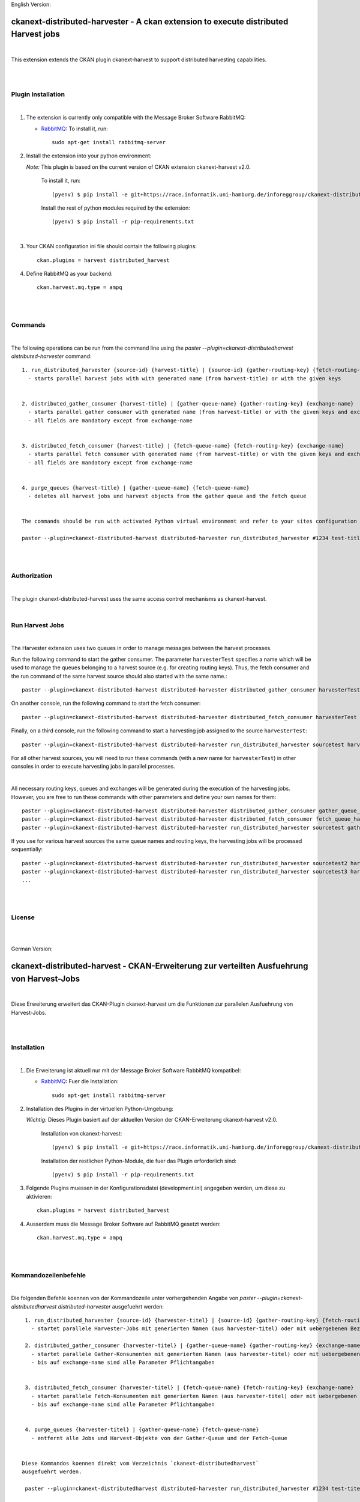 English Version:

====================================================================================
ckanext-distributed-harvester - A ckan extension to execute distributed Harvest jobs
====================================================================================
|
This extension extends the CKAN plugin ckanext-harvest to support distributed harvesting capabilities.

|
|

Plugin Installation
===================
|
1. The extension is currently only compatible with the Message Broker Software RabbitMQ:

   * `RabbitMQ <http://www.rabbitmq.com/>`_: To install it, run::

      sudo apt-get install rabbitmq-server

2. Install the extension into your python environment:

   *Note:* This plugin is based on the current version of CKAN extension ckanext-harvest v2.0.
       
     To install it, run::
   
        (pyenv) $ pip install -e git+https://race.informatik.uni-hamburg.de/inforeggroup/ckanext-distributed-harvester.git#egg=ckanext-distributed-harvester
       
     Install the rest of python modules required by the extension::
   
        (pyenv) $ pip install -r pip-requirements.txt
|      
3. Your CKAN configuration ini file should contain the following plugins::

      ckan.plugins = harvest distributed_harvest

4. Define RabbitMQ as your backend::

    ckan.harvest.mq.type = ampq
|
|

Commands
========
|
The following operations can be run from the command line using the 
`paster --plugin=ckanext-distributedharvest distributed-harvester` command::

      1. run_distributed_harvester {source-id} {harvest-title} | {source-id} {gather-routing-key} {fetch-routing-key}
        - starts parallel harvest jobs with with generated name (from harvest-title) or with the given keys


      2. distributed_gather_consumer {harvest-title} | {gather-queue-name} {gather-routing-key} {exchange-name}
        - starts parallel gather consumer with generated name (from harvest-title) or with the given keys and exchange-name
        - all fields are mandatory except from exchange-name
          
          
      3. distributed_fetch_consumer {harvest-title} | {fetch-queue-name} {fetch-routing-key} {exchange-name}
        - starts parallel fetch consumer with generated name (from harvest-title) or with the given keys and exchange-name
        - all fields are mandatory except from exchange-name
         

      4. purge_queues {harvest-title} | {gather-queue-name} {fetch-queue-name}
        - deletes all harvest jobs und harvest objects from the gather queue and the fetch queue

        
      The commands should be run with activated Python virtual environment and refer to your sites configuration file, e.g.:
     
      paster --plugin=ckanext-distributed-harvest distributed-harvester run_distributed_harvester #1234 test-title --config=../ckan/development.ini
|
|

Authorization
=============
|
The plugin ckanext-distributed-harvest uses the same access control mechanisms as ckanext-harvest.

|

Run Harvest Jobs
================
|
The Harvester extension uses two queues in order to manage messages between the harvest processes.

Run the following command to start the gather consumer. The parameter ``harvesterTest`` specifies a name 
which will be used to manage the queues belonging to a harvest source (e.g. for creating routing keys). 
Thus, the fetch consumer and the run command of the same harvest source should also started with the same name.::

      paster --plugin=ckanext-distributed-harvest distributed-harvester distributed_gather_consumer harvesterTest --config=development.ini

On another console, run the following command to start the fetch consumer::

      paster --plugin=ckanext-distributed-harvest distributed-harvester distributed_fetch_consumer harvesterTest --config=development.ini

Finally, on a third console, run the following command to start a harvesting job assigned to the source ``harvesterTest``::

      paster --plugin=ckanext-distributed-harvest distributed-harvester run_distributed_harvester sourcetest harvesterTest --config=development.ini

For all other harvest sources, you will need to run these commands (with a new name for ``harvesterTest``) 
in other consoles in order to execute harvesting jobs in parallel processes.

|

All necessary routing keys, queues and exchanges will be generated during the execution of the harvesting jobs. However, you
are free to run these commands with other parameters and define your own names for them::

      paster --plugin=ckanext-distributed-harvest distributed-harvester distributed_gather_consumer gather_queue_harvesterTest gather_routing_key_harvesterTest exchange-name --config=development.ini
      paster --plugin=ckanext-distributed-harvest distributed-harvester distributed_fetch_consumer fetch_queue_harvesterTest fetch_routing_key_harvesterTest exchange-name --config=development.ini
      paster --plugin=ckanext-distributed-harvest distributed-harvester run_distributed_harvester sourcetest gather_routing_key_harvesterTest fetch_routing_key_harvesterTest exchange-name --config=development.ini
  

If you use for various harvest sources the same queue names and routing keys, the harvesting jobs will be 
processed sequentially::

      paster --plugin=ckanext-distributed-harvest distributed-harvester run_distributed_harvester sourcetest2 harvesterTest --config=development.ini
      paster --plugin=ckanext-distributed-harvest distributed-harvester run_distributed_harvester sourcetest3 harvesterTest --config=development.ini
      ...
|
|     
      
License
=======
|
|

German Version:

==========================================================================================
ckanext-distributed-harvest - CKAN-Erweiterung zur verteilten Ausfuehrung von Harvest-Jobs
==========================================================================================
|
Diese Erweiterung erweitert das CKAN-Plugin ckanext-harvest um die Funktionen
zur parallelen Ausfuehrung von Harvest-Jobs.

|
|

Installation
============
|
1. Die Erweiterung ist aktuell nur mit der Message Broker Software RabbitMQ
   kompatibel:

   * `RabbitMQ <http://www.rabbitmq.com/>`_: Fuer die Installation::

      sudo apt-get install rabbitmq-server

2. Installation des Plugins in der virtuellen Python-Umgebung:

   *Wichtig:* Dieses Plugin basiert auf der aktuellen Version der CKAN-Erweiterung ckanext-harvest v2.0.
       
     Installation von ckanext-harvest::
   
        (pyenv) $ pip install -e git+https://race.informatik.uni-hamburg.de/inforeggroup/ckanext-distributed-harvester.git#egg=ckanext-distributed-harvester

     Installation der restlichen Python-Module, die fuer das Plugin erforderlich sind::
   
        (pyenv) $ pip install -r pip-requirements.txt
       
3. Folgende Plugins muessen in der Konfigurationsdatei (development.ini) angegeben werden, um diese zu aktivieren::

      ckan.plugins = harvest distributed_harvest

4. Ausserdem muss die Message Broker Software auf RabbitMQ gesetzt werden::

    ckan.harvest.mq.type = ampq
|
|

Kommandozeilenbefehle
=====================
|
Die folgenden Befehle koennen von der Kommandozeile unter vorhergehenden Angabe von 
`paster --plugin=ckanext-distributedharvest distributed-harvester` ausgefuehrt werden::

      1. run_distributed_harvester {source-id} {harvester-titel} | {source-id} {gather-routing-key} {fetch-routing-key}
        - startet parallele Harvester-Jobs mit generierten Namen (aus harvester-titel) oder mit uebergebenen Bezeichnern

      2. distributed_gather_consumer {harvester-titel} | {gather-queue-name} {gather-routing-key} {exchange-name}
        - startet parallele Gather-Konsumenten mit generierten Namen (aus harvester-titel) oder mit uebergebenen Bezeichnern
        - bis auf exchange-name sind alle Parameter Pflichtangaben
          
          
      3. distributed_fetch_consumer {harvester-titel} | {fetch-queue-name} {fetch-routing-key} {exchange-name}
        - startet parallele Fetch-Konsumenten mit generierten Namen (aus harvester-titel) oder mit uebergebenen Bezeichnern
        - bis auf exchange-name sind alle Parameter Pflichtangaben
         

      4. purge_queues {harvester-titel} | {gather-queue-name} {fetch-queue-name}
        - entfernt alle Jobs und Harvest-Objekte von der Gather-Queue und der Fetch-Queue

        
     Diese Kommandos koennen direkt vom Verzeichnis `ckanext-distributedharvest` 
     ausgefuehrt werden.
     
      paster --plugin=ckanext-distributedharvest distributed-harvester run_distributed_harvester #1234 test-titel --config=../ckan/development.ini
|
|

Authorization
=============
|
Das Plugin ckanext-distributedharvest setzt dieselben Zugriffsabfragen 
wie ckanext-harvest ein.

|

Harvester-Jobs ausfuehren
=========================
|
Die Harvester-Erweiterung setzt wie ckanext-harvest auch weiterhin zwei Queues ein, um die 
Nachrichten zwischen den Harvester-Porzessen zu verwalten.

Zu Beginn sollte der Gather-Konsument mit einem beliebigen Namen fuer die Verwaltung der Queues gestartet werden. 
Dabei sollte dieser Name auch dem Fetch-Konsumenten sowie dem Run-Kommando uebergeben werden, da im Run-Befehl aus
dieser Bezeichnung die Namen der Routing-Schluessel aus den beiden anderen Befehlen erzeugt wird::

      paster --plugin=ckanext-distributedharvest distributed-harvester distributed_gather_consumer harvesterTest --config=development.ini

In einer weiteren Konsole den Fetch-Konsumenten starten::

      paster --plugin=ckanext-distributedharvest distributed-harvester distributed_fetch_consumer harvesterTest --config=development.ini

In einer weiteren Konsole den Run-Befehl ausfuehren::

      paster --plugin=ckanext-distributedharvest distributed-harvester run_distributed_harvester sourcetest harvesterTest --config=development.ini

Fuer alle anderen Harvester muessen diese Kommandos (mit neuem Namen fuer ``harvesterTest``) 
in neunen Konsolen ausgefuehrt werden, damit diese verteilt verarbeitet werden koennen.

|

Ueber dieselben Kommandos lassen sich auch die jeweiligen Konsumenten mit individuellen 
Namen für die einzelnen Queues, Routing-Keys und Exchanges definieren::
      paster --plugin=ckanext-distributedharvest distributed-harvester distributed_gather_consumer gather_queue_harvesterTest gather_routing_key_harvesterTest exchange-name --config=development.ini
      paster --plugin=ckanext-distributedharvest distributed-harvester distributed_fetch_consumer fetch_queue_harvesterTest fetch_routing_key_harvesterTest exchange-name --config=development.ini
      paster --plugin=ckanext-distributedharvest distributed-harvester run_distributed_harvester sourcetest gather_routing_key_harvesterTest fetch_routing_key_harvesterTest exchange-name --config=development.ini
  

Falls der Bedarf besteht, zwei oder mehrere Harvester sequentuiell ueber eine Queue 
zu verarbeiten, dann sollten zunaechst alle Prozesse wie oben beschrieben
gestartet und anschliessend jeder weitere sequentiell zu verarbeitende Harvester  
durch ein Run-Kommando mit demselben Bezeichner ausgefuehrt werden::

      paster --plugin=ckanext-distributedharvest distributed-harvester run_distributed_harvester sourcetest2 harvesterTest --config=development.ini
      paster --plugin=ckanext-distributedharvest distributed-harvester run_distributed_harvester sourcetest3 harvesterTest --config=development.ini
      ...
|
|
      
Lizenz
======
|